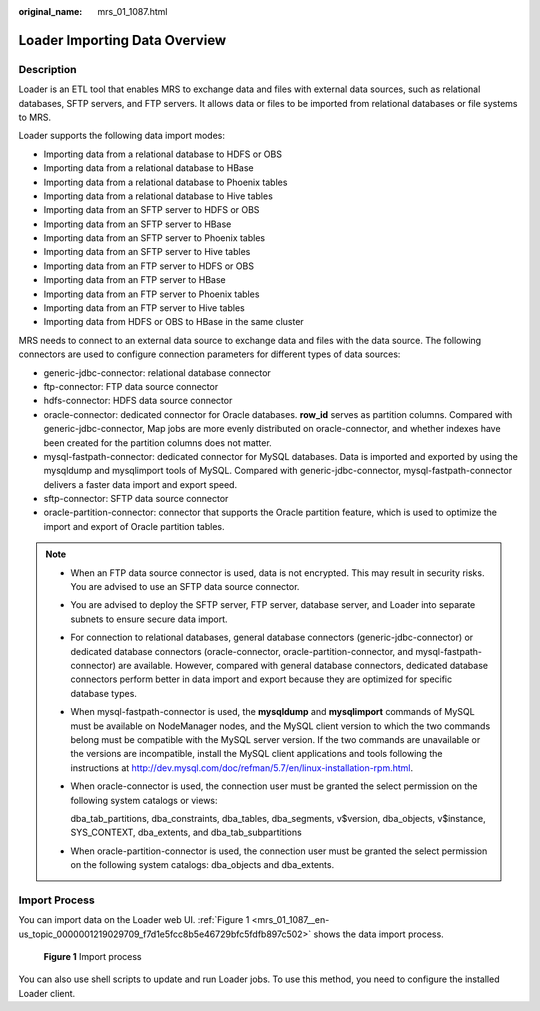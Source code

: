 :original_name: mrs_01_1087.html

.. _mrs_01_1087:

Loader Importing Data Overview
==============================

Description
-----------

Loader is an ETL tool that enables MRS to exchange data and files with external data sources, such as relational databases, SFTP servers, and FTP servers. It allows data or files to be imported from relational databases or file systems to MRS.

Loader supports the following data import modes:

-  Importing data from a relational database to HDFS or OBS
-  Importing data from a relational database to HBase
-  Importing data from a relational database to Phoenix tables
-  Importing data from a relational database to Hive tables
-  Importing data from an SFTP server to HDFS or OBS
-  Importing data from an SFTP server to HBase
-  Importing data from an SFTP server to Phoenix tables
-  Importing data from an SFTP server to Hive tables
-  Importing data from an FTP server to HDFS or OBS
-  Importing data from an FTP server to HBase
-  Importing data from an FTP server to Phoenix tables
-  Importing data from an FTP server to Hive tables
-  Importing data from HDFS or OBS to HBase in the same cluster

MRS needs to connect to an external data source to exchange data and files with the data source. The following connectors are used to configure connection parameters for different types of data sources:

-  generic-jdbc-connector: relational database connector
-  ftp-connector: FTP data source connector
-  hdfs-connector: HDFS data source connector
-  oracle-connector: dedicated connector for Oracle databases. **row_id** serves as partition columns. Compared with generic-jdbc-connector, Map jobs are more evenly distributed on oracle-connector, and whether indexes have been created for the partition columns does not matter.
-  mysql-fastpath-connector: dedicated connector for MySQL databases. Data is imported and exported by using the mysqldump and mysqlimport tools of MySQL. Compared with generic-jdbc-connector, mysql-fastpath-connector delivers a faster data import and export speed.
-  sftp-connector: SFTP data source connector
-  oracle-partition-connector: connector that supports the Oracle partition feature, which is used to optimize the import and export of Oracle partition tables.

.. note::

   -  When an FTP data source connector is used, data is not encrypted. This may result in security risks. You are advised to use an SFTP data source connector.

   -  You are advised to deploy the SFTP server, FTP server, database server, and Loader into separate subnets to ensure secure data import.

   -  For connection to relational databases, general database connectors (generic-jdbc-connector) or dedicated database connectors (oracle-connector, oracle-partition-connector, and mysql-fastpath-connector) are available. However, compared with general database connectors, dedicated database connectors perform better in data import and export because they are optimized for specific database types.

   -  When mysql-fastpath-connector is used, the **mysqldump** and **mysqlimport** commands of MySQL must be available on NodeManager nodes, and the MySQL client version to which the two commands belong must be compatible with the MySQL server version. If the two commands are unavailable or the versions are incompatible, install the MySQL client applications and tools following the instructions at http://dev.mysql.com/doc/refman/5.7/en/linux-installation-rpm.html.

   -  When oracle-connector is used, the connection user must be granted the select permission on the following system catalogs or views:

      dba_tab_partitions, dba_constraints, dba_tables, dba_segments, v$version, dba_objects, v$instance, SYS_CONTEXT, dba_extents, and dba_tab_subpartitions

   -  When oracle-partition-connector is used, the connection user must be granted the select permission on the following system catalogs: dba_objects and dba_extents.

Import Process
--------------

You can import data on the Loader web UI. :ref:`Figure 1 <mrs_01_1087__en-us_topic_0000001219029709_f7d1e5fcc8b5e46729bfc5fdfb897c502>` shows the data import process.

.. _mrs_01_1087__en-us_topic_0000001219029709_f7d1e5fcc8b5e46729bfc5fdfb897c502:

.. figure:: /_static/images/en-us_image_0000001296059864.png
   :alt: **Figure 1** Import process

   **Figure 1** Import process

You can also use shell scripts to update and run Loader jobs. To use this method, you need to configure the installed Loader client.

